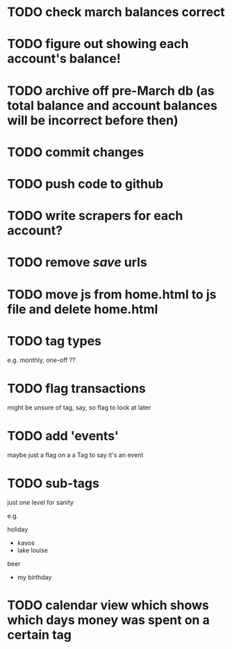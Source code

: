 * TODO check march balances correct
* TODO figure out showing each account's balance!
* TODO archive off pre-March db (as total balance and account balances will be incorrect before then)
* TODO commit changes
* TODO push code to github

* TODO write scrapers for each account?

* TODO remove /save/ urls
* TODO move js from home.html to js file and delete home.html
* TODO tag types

e.g. monthly, one-off ??

* TODO flag transactions

might be unsure of tag, say, so flag to look at later

* TODO add 'events'

maybe just a flag on a a Tag to say it's an event

* TODO sub-tags

just one level for sanity

e.g.

holiday
 - kavos
 - lake louise

beer
 - my birthday

* TODO calendar view which shows which days money was spent on a certain tag
